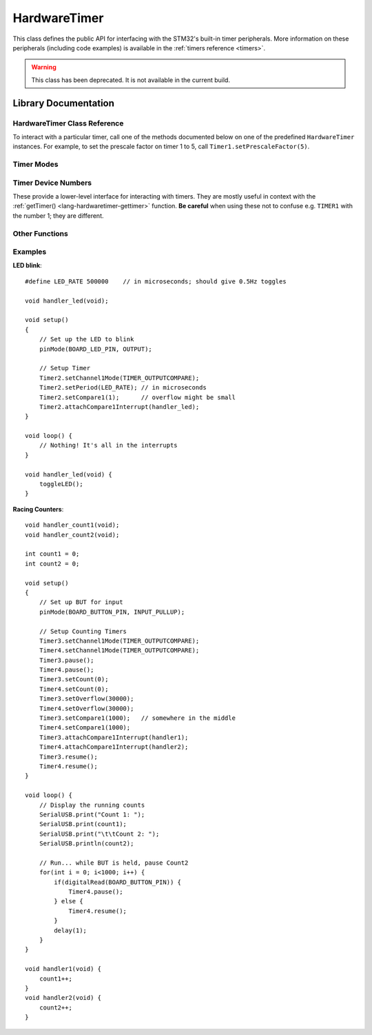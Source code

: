 .. highlight:: cpp

.. _lang-hardwaretimer:

HardwareTimer
=============

This class defines the public API for interfacing with the STM32's
built-in timer peripherals.  More information on these peripherals
(including code examples) is available in the :ref:`timers reference
<timers>`.

.. FIXME [0.0.10] Updated HardwareTimer documentation, with deprecation

.. warning:: This class has been deprecated.  It is not available in
   the current build.

Library Documentation
---------------------

HardwareTimer Class Reference
^^^^^^^^^^^^^^^^^^^^^^^^^^^^^

To interact with a particular timer, call one of the methods
documented below on one of the predefined ``HardwareTimer`` instances.
For example, to set the prescale factor on timer 1 to 5, call
``Timer1.setPrescaleFactor(5)``.

.. TODO add tutorial-style examples

.. cpp:class:: HardwareTimer

   Class for interacting with a timer.  There are four predefined
   instances available on the Maple: ``Timer1``, ``Timer2``,
   ``Timer3``, and ``Timer4``.

.. _lang-hardwaretimer-attachinterrupt:

.. cpp:function:: void HardwareTimer::attachInterrupt(int channel, voidFuncPtr handler)

   Attach an interrupt handler to the given ``channel``.  This
   interrupt handler will be called when the timer's counter reaches
   the given channel :ref:`compare <lang-hardwaretimer-setcompare>`
   value.

   ``handler`` should be a function which takes no arguments and has
   :ref:`void <lang-void>` value; i.e. it should have signature ::

       void handler(void);

   You can later detach the interrupt using :ref:`detachInterrupt()
   <lang-hardwaretimer-detachinterrupt>`.

   .. note:: The function (often called an *interrupt service
             routine*, or ISR) should attempt to return as quickly as
             possible.  :ref:`Blinking the LED <lang-toggleled>`, some
             logic, :ref:`PWM <pwm>` updates, and :ref:`Serial
             <lang-serial>` writes are fine; writing to
             :ref:`SerialUSB <lang-serialusb>` or :ref:`waiting
             <lang-waitforbuttonpress>` for user input can take a long
             time and prevent other interrupts from firing on time.

             Tip: if you have a :ref:`delay() <lang-delay>` in your
             ISR, you're probably doing it wrong.

.. cpp:function:: void HardwareTimer::attachCompare1Interrupt(voidFuncPtr handler)

   Equivalent to :ref:`attachInterrupt
   <lang-hardwaretimer-attachinterrupt>`\ ``(1, handler)``.

.. cpp:function:: void HardwareTimer::attachCompare2Interrupt(voidFuncPtr handler)

   Equivalent to :ref:`attachInterrupt
   <lang-hardwaretimer-attachinterrupt>`\ ``(2, handler)``.

.. cpp:function:: void HardwareTimer::attachCompare3Interrupt(voidFuncPtr handler)

   Equivalent to :ref:`attachInterrupt
   <lang-hardwaretimer-attachinterrupt>`\ ``(3, handler)``.

.. cpp:function:: void HardwareTimer::attachCompare4Interrupt(voidFuncPtr handler)

   Equivalent to :ref:`attachInterrupt
   <lang-hardwaretimer-attachinterrupt>`\ ``(4, handler)``.

.. _lang-hardwaretimer-setchannelmode:

.. cpp:function:: void HardwareTimer::setChannelMode(int channel, TimerMode mode)

   Set the given channel of this timer to the given :ref:`mode
   <lang-hardwaretimer-modes>`.  The parameter ``channel`` is one of
   1, 2, 3, and 4, and corresponds to the compare channel you would
   like to set.  Refer to your board's :ref:`master pin map
   <gpio-pin-maps>` to match up timer channels and pin numbers.

.. cpp:function:: void HardwareTimer::setChannel1Mode(TimerMode mode)

   Equivalent to :ref:`setChannelMode <lang-hardwaretimer-setchannelmode>`\
   ``(1, mode)``.

.. cpp:function:: void HardwareTimer::setChannel2Mode(TimerMode mode)

   Equivalent to :ref:`setChannelMode <lang-hardwaretimer-setchannelmode>`\
   ``(2, mode)``.

.. cpp:function:: void HardwareTimer::setChannel3Mode(TimerMode mode)

   Equivalent to :ref:`setChannelMode <lang-hardwaretimer-setchannelmode>`\
   ``(3, mode)``.

.. cpp:function:: void HardwareTimer::setChannel4Mode(TimerMode mode)

   Equivalent to :ref:`setChannelMode <lang-hardwaretimer-setchannelmode>`\
   ``(4, mode)``.

.. _lang-hardwaretimer-getcompare:

.. cpp:function:: uint16 HardwareTimer::getCompare(int channel)

   Gets the compare value for the given ``channel``, from 1 to 4.  See
   :ref:`setCompare() <lang-hardwaretimer-setcompare>`.

.. cpp:function:: uint16 HardwareTimer::getCompare1()

   Equivalent to :ref:`getCompare <lang-hardwaretimer-getcompare>`\
   ``(1, mode)``.

.. cpp:function:: uint16 HardwareTimer::getCompare2()

   Equivalent to :ref:`getCompare <lang-hardwaretimer-getcompare>`\
   ``(2, mode)``.

.. cpp:function:: uint16 HardwareTimer::getCompare3()

   Equivalent to :ref:`getCompare <lang-hardwaretimer-getcompare>`\
   ``(3, mode)``.

.. cpp:function:: uint16 HardwareTimer::getCompare4()

   Equivalent to :ref:`getCompare <lang-hardwaretimer-getcompare>`\
   ``(4, mode)``.

.. _lang-hardwaretimer-setcompare:

.. cpp:function:: void HardwareTimer::setCompare(int channel, uint16 compare)

   Sets the compare value for the given ``channel`` to ``compare``.
   If ``compare`` is greater than this timer's overflow value, it will
   be truncated to the overflow value.  The default compare value is
   65,535 (the largest unsigned 16-bit integer value).

   When the counter reaches this value the interrupt for this channel
   will fire if the given ``channel`` :ref:`mode
   <lang-hardwaretimer-setchannelmode>` is ``TIMER_OUTPUTCOMPARE`` and
   an interrupt is :ref:`attached
   <lang-hardwaretimer-attachinterrupt>`.

   By default, this only changes the relative offsets between events
   on a single timer ("phase"); they don't control the frequency with
   which they occur. However, a common trick is to increment the
   compare value manually in the interrupt handler so that the event
   will fire again after the increment period. There can be a
   different increment value for each channel, so this trick allows
   events to be programmed at 4 different rates on a single
   timer. Note that function call overheads mean that the smallest
   increment rate is at least a few microseconds.

.. cpp:function:: void HardwareTimer::setCompare1(uint16 compare)

   Equivalent to :ref:`setCompare <lang-hardwaretimer-setcompare>`\
   ``(1, compare)``.

.. cpp:function:: void HardwareTimer::setCompare2(uint16 compare)

   Equivalent to :ref:`setCompare <lang-hardwaretimer-setcompare>`\
   ``(2, compare)``.

.. cpp:function:: void HardwareTimer::setCompare3(uint16 compare)

   Equivalent to :ref:`setCompare <lang-hardwaretimer-setcompare>`\
   ``(3, compare)``.

.. cpp:function:: void HardwareTimer::setCompare4(uint16 compare)

   Equivalent to :ref:`setCompare <lang-hardwaretimer-setcompare>`\
   ``(4, compare)``.

.. cpp:function:: uint16 HardwareTimer::getCount()

   Gets the current timer count.  Due to function call overhead, the
   return value will be increasingly accurate with smaller prescale
   values.  Also see :ref:`setCount() <lang-hardwaretimer-setcount>`.

.. _lang-hardwaretimer-setcount:

.. cpp:function:: void HardwareTimer::setCount(uint16 val)

    Set the timer's current count to ``val``.

    Note that there is some function call overhead associated with
    calling this method, so using it is not a robust way to get
    multiple timers to share a count value.

    If ``val`` exceeds the timer's :ref:`overflow value
    <lang-hardwaretimer-getoverflow>`, it is truncated to the overflow
    value.


.. _lang-hardwaretimer-detachinterrupt:

.. cpp:function:: void HardwareTimer::detachInterrupt(int channel)

   Remove the interrupt handler attached to the given ``channel``, if
   any.  The handler will no longer be called by this timer.

.. cpp:function:: void HardwareTimer::detachCompare1Interrupt()

   Equivalent to :ref:`detachInterrupt
   <lang-hardwaretimer-detachinterrupt>`\ ``(1)``.

.. cpp:function:: void HardwareTimer::detachCompare2Interrupt()

   Equivalent to :ref:`detachInterrupt
   <lang-hardwaretimer-detachinterrupt>`\ ``(2)``.

.. cpp:function:: void HardwareTimer::detachCompare3Interrupt()

   Equivalent to :ref:`detachInterrupt
   <lang-hardwaretimer-detachinterrupt>`\ ``(3)``.

.. cpp:function:: void HardwareTimer::detachCompare4Interrupt()

   Equivalent to :ref:`detachInterrupt
   <lang-hardwaretimer-detachinterrupt>`\ ``(4)``.

.. _lang-hardwaretimer-generateupdate:

.. cpp:function:: void HardwareTimer::generateUpdate()

   Re-initializes the counter (to 0 in upcounting mode, which is the
   default), and generates an update of the prescale and overflow
   registers.

.. _lang-hardwaretimer-getoverflow:

.. cpp:function:: uint16 HardwareTimer::getOverflow()

   Gets the timer's overflow value.  See :ref:`setOverflow()
   <lang-hardwaretimer-setoverflow>`.

.. _lang-hardwaretimer-setoverflow:

.. cpp:function:: void HardwareTimer::setOverflow(uint16 val)

    Sets the timer overflow (or "reload") value to ``val``.

    When the timer's counter reaches this, value it resets to
    zero. Its default value is 65535 (the largest unsigned 16-bit
    integer); setting the overflow to anything lower will cause
    interrupts to be called more frequently (see :ref:`setPeriod()
    <lang-hardwaretimer-setperiod>` function for a shortcut).

    After the next :ref:`timer update
    <lang-hardwaretimer-generateupdate>`, this number will be the
    maximum value for the timer's channel compare values.

.. _lang-hardwaretimer-pause:

.. cpp:function:: void HardwareTimer::pause()

   Stop the timer's counter, without affecting its configuration.

   The timer will no longer count or fire interrupts after this
   function is called, until it is resumed.  This function is useful
   during timer setup periods, in order to prevent interrupts from
   firing before the timer is fully configured.

   Note that there is some function call overhead associated with this
   method, so using it in concert with :ref:`resume()
   <lang-hardwaretimer-resume>` is not a robust way to align multiple
   timers to the same count value.

.. _lang-hardwaretimer-setperiod:

.. cpp:function:: uint16 HardwareTimer::setPeriod(uint32 microseconds)

   Configure the :ref:`prescaler
   <lang-hardwaretimer-getprescalefactor>` and :ref:`overflow
   <lang-hardwaretimer-getoverflow>` values to generate a timer reload
   with a period as close to the given number of ``microseconds`` as
   possible.

   The return value is the new overflow value, which may be used to
   set channel compare values.  However, if a clock that fires an
   interrupt every given number of microseconds is all that is
   desired, and the relative "phases" are unimportant, channel compare
   values may all be set to 1.

.. _lang-hardwaretimer-getprescalefactor:

.. cpp:function:: uint16 HardwareTimer::getPrescaleFactor()

    Returns the timer's prescale factor.  See
    :ref:`setPrescaleFactor() <lang-hardwaretimer-setprescalefactor>`.

.. _lang-hardwaretimer-setprescalefactor:

.. cpp:function:: void HardwareTimer::setPrescaleFactor(uint16 factor)

    Set the timer's prescale factor to ``factor``.

    The prescaler acts as a clock divider to slow down the rate at
    which the counter increments.

    For example, the system clock rate is 72MHz, so the counter will
    reach 65535 in (13.89 nanoseconds) × (65535 counts) = (910.22
    microseconds), or about a thousand times a second. If the
    prescaler equals 1098, then the clock rate is effectively 72MHz /
    1098 = 65.56KHz, and the counter will reach 65536 in (15.25
    microseconds) × (65536 counts) = (0.999 seconds), or about once
    per second.

    The :ref:`setPeriod() <lang-hardwaretimer-setperiod>` method may
    also be used as a convenient alternative.

.. _lang-hardwaretimer-resume:

.. cpp:function:: void HardwareTimer::resume()

    Resume a paused timer, without affecting its configuration.

    The timer will resume counting and firing interrupts as
    appropriate.

    Note that there is some function call overhead associated with
    using this method, so using it in concert with :ref:`pause()
    <lang-hardwaretimer-pause>` is not a robust way to align multiple
    timers to the same count value.

.. cpp:function:: timer_dev_num HardwareTimer::getTimerNum()

   Returns the :ref:`timer device number
   <lang-hardwaretimer-timer-dev-num>` associated with the timer.  For
   example, ``Timer1.getTimerNum()`` would return ``TIMER1``.

   In most cases, you should not need to use this function.  If you do
   use it, be careful; the constant ``TIMER1`` is *not equal* to the
   number 1; similarly, ``TIMER2`` is *not* the number 2, etc.  Be
   sure to refer to the timer device number by name.

.. _lang-hardwaretimer-modes:

Timer Modes
^^^^^^^^^^^
.. doxygenenum:: TimerMode

.. _lang-hardwaretimer-timer-dev-num:

Timer Device Numbers
^^^^^^^^^^^^^^^^^^^^

These provide a lower-level interface for interacting with timers.
They are mostly useful in context with the :ref:`getTimer()
<lang-hardwaretimer-gettimer>` function.  **Be careful** when using
these not to confuse e.g. ``TIMER1`` with the number 1; they are
different.

.. doxygenenum:: timer_dev_num

.. _lang-hardwaretimer-convenience:

.. _lang-hardwaretimer-gettimer:

Other Functions
^^^^^^^^^^^^^^^
.. doxygenfunction:: getTimer

Examples
^^^^^^^^

**LED blink**::

    #define LED_RATE 500000    // in microseconds; should give 0.5Hz toggles

    void handler_led(void);

    void setup()
    {
        // Set up the LED to blink
        pinMode(BOARD_LED_PIN, OUTPUT);

        // Setup Timer
        Timer2.setChannel1Mode(TIMER_OUTPUTCOMPARE);
        Timer2.setPeriod(LED_RATE); // in microseconds
        Timer2.setCompare1(1);      // overflow might be small
        Timer2.attachCompare1Interrupt(handler_led);
    }

    void loop() {
        // Nothing! It's all in the interrupts
    }

    void handler_led(void) {
        toggleLED();
    }

**Racing Counters**::

    void handler_count1(void);
    void handler_count2(void);

    int count1 = 0;
    int count2 = 0;

    void setup()
    {
        // Set up BUT for input
        pinMode(BOARD_BUTTON_PIN, INPUT_PULLUP);

        // Setup Counting Timers
        Timer3.setChannel1Mode(TIMER_OUTPUTCOMPARE);
        Timer4.setChannel1Mode(TIMER_OUTPUTCOMPARE);
        Timer3.pause();
        Timer4.pause();
        Timer3.setCount(0);
        Timer4.setCount(0);
        Timer3.setOverflow(30000);
        Timer4.setOverflow(30000);
        Timer3.setCompare1(1000);   // somewhere in the middle
        Timer4.setCompare1(1000);
        Timer3.attachCompare1Interrupt(handler1);
        Timer4.attachCompare1Interrupt(handler2);
        Timer3.resume();
        Timer4.resume();
    }

    void loop() {
        // Display the running counts
        SerialUSB.print("Count 1: ");
        SerialUSB.print(count1);
        SerialUSB.print("\t\tCount 2: ");
        SerialUSB.println(count2);

        // Run... while BUT is held, pause Count2
        for(int i = 0; i<1000; i++) {
            if(digitalRead(BOARD_BUTTON_PIN)) {
                Timer4.pause();
            } else {
                Timer4.resume();
            }
            delay(1);
        }
    }

    void handler1(void) {
        count1++;
    }
    void handler2(void) {
        count2++;
    }
